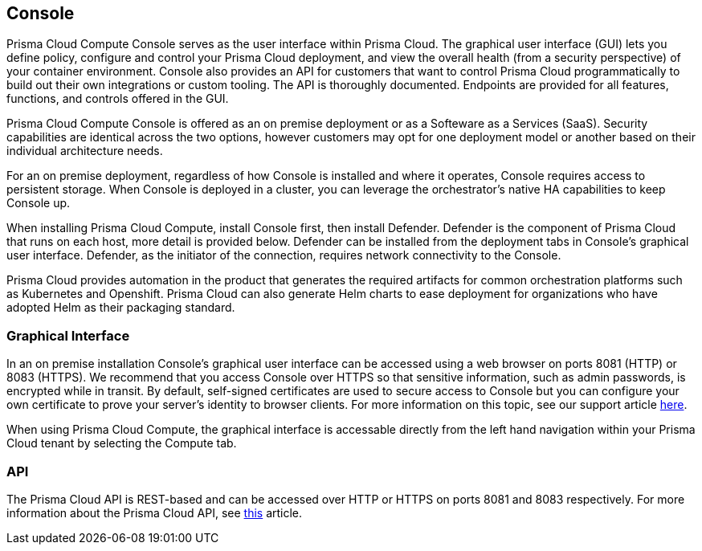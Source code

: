 == Console

Prisma Cloud Compute Console serves as the user interface within Prisma Cloud. The
graphical user interface (GUI) lets you define policy, configure and
control your Prisma Cloud deployment, and view the overall health (from a
security perspective) of your container environment. Console also
provides an API for customers that want to control Prisma Cloud
programmatically to build out their own integrations or custom tooling.
The API is thoroughly documented. Endpoints are provided for all
features, functions, and controls offered in the GUI.

Prisma Cloud Compute Console is offered as an on premise deployment or as a Softeware as a Services (SaaS).   Security capabilities are identical across the two options, however customers may opt for one deployment model or another based on their individual architecture needs.

For an on premise deployment, regardless of how Console is installed and where it operates, Console requires access to persistent storage.
When Console is deployed in a cluster, you can leverage the orchestrator's native HA capabilities to keep Console up.

When installing Prisma Cloud Compute, install Console first, then install Defender.
Defender is the component of Prisma Cloud that runs on each host, more
detail is provided below. Defender can be installed from the deployment
tabs in Console's graphical user interface. Defender, as the initiator
of the connection, requires network connectivity to the Console.

Prisma Cloud provides automation in the product that generates the required
artifacts for common orchestration platforms such as Kubernetes and 
Openshift. Prisma Cloud can also generate Helm charts to ease
deployment for organizations who have adopted Helm as their packaging
standard.


=== Graphical Interface

In an on premise installation Console's graphical user interface can be accessed using a web
browser on ports 8081 (HTTP) or 8083 (HTTPS). We recommend that you access
Console over HTTPS so that sensitive information, such as admin
passwords, is encrypted while in transit. By default, self-signed
certificates are used to secure access to Console but you can configure
your own certificate to prove your server's identity to browser clients.
For more information on this topic, see our support article
https://docs.paloaltonetworks.com/prisma/prisma-cloud/prisma-cloud-admin-guide-compute/access_control/use_custom_certs_for_auth.html[here].

When using Prisma Cloud Compute, the graphical interface is accessable directly from the left hand navigation within your Prisma Cloud tenant by selecting the Compute tab.


=== API

The Prisma Cloud API is REST-based and can be accessed over HTTP or HTTPS
on ports 8081 and 8083 respectively. For more information about the
Prisma Cloud API, see https://prisma.pan.dev/api/cloud/cwpp/[this] article.
